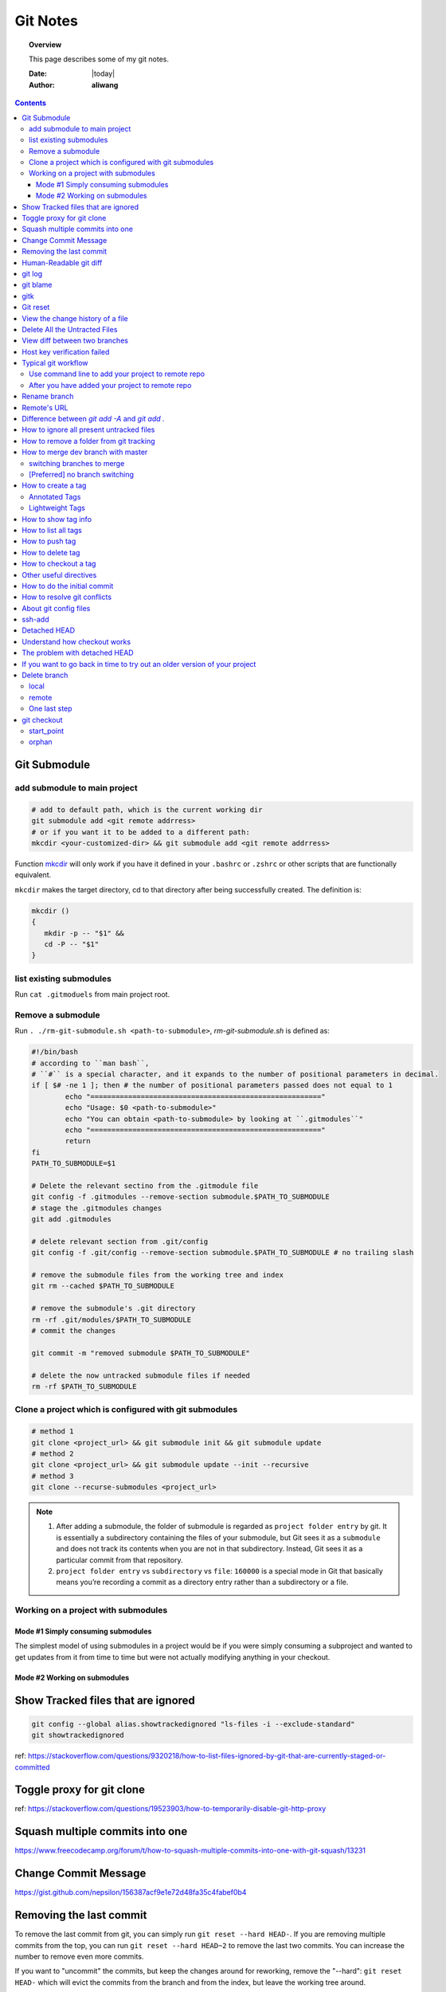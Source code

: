 .. _git-notes:



#########
Git Notes
#########

.. topic:: Overview

    This page describes some of my git notes.


    :Date: |today|
    :Author: **aliwang**


.. contents::
    :depth: 3


Git Submodule
#############

add submodule to main project
=============================

.. code-block:: bash

         # add to default path, which is the current working dir
         git submodule add <git remote addrress>
         # or if you want it to be added to a different path:
         mkcdir <your-customized-dir> && git submodule add <git remote addrress>


Function `mkcdir <https://unix.stackexchange.com/questions/125385/combined-mkdir-and-cd>`_ will only
work if you have it defined in your ``.bashrc`` or ``.zshrc`` or other scripts
that are functionally equivalent.


``mkcdir`` makes the target directory, cd to that directory after being successfully created.
The definition is:

.. code-block:: bash

      mkcdir ()
      {
         mkdir -p -- "$1" &&
         cd -P -- "$1"
      }

list existing submodules
========================

Run ``cat .gitmoduels`` from main project root.

Remove a submodule
==================

Run ``. ./rm-git-submodule.sh <path-to-submodule>``, *rm-git-submodule.sh* is defined as:

.. code-block:: bash

      #!/bin/bash
      # according to ``man bash``,
      # ``#`` is a special character, and it expands to the number of positional parameters in decimal.
      if [ $# -ne 1 ]; then # the number of positional parameters passed does not equal to 1
              echo "======================================================="
              echo "Usage: $0 <path-to-submodule>"
              echo "You can obtain <path-to-submodule> by looking at ``.gitmodules``"
              echo "======================================================="
              return
      fi
      PATH_TO_SUBMODULE=$1

      # Delete the relevant sectino from the .gitmodule file
      git config -f .gitmodules --remove-section submodule.$PATH_TO_SUBMODULE
      # stage the .gitmodules changes
      git add .gitmodules

      # delete relevant section from .git/config
      git config -f .git/config --remove-section submodule.$PATH_TO_SUBMODULE # no trailing slash

      # remove the submodule files from the working tree and index
      git rm --cached $PATH_TO_SUBMODULE

      # remove the submodule's .git directory
      rm -rf .git/modules/$PATH_TO_SUBMODULE
      # commit the changes

      git commit -m "removed submodule $PATH_TO_SUBMODULE"

      # delete the now untracked submodule files if needed
      rm -rf $PATH_TO_SUBMODULE


Clone a project which is configured with git submodules
=======================================================

.. code-block:: bash

      # method 1
      git clone <project_url> && git submodule init && git submodule update
      # method 2
      git clone <project_url> && git submodule update --init --recursive
      # method 3
      git clone --recurse-submodules <project_url>


.. note::

      1. After adding a submodule, the folder of submodule is regarded as ``project folder entry`` by git. It is essentially a subdirectory containing the files of your submodule, but Git sees it as a ``submodule`` and does not track its contents when you are not in that subdirectory. Instead, Git sees it as a particular commit from that repository.

      2. ``project folder entry`` vs ``subdirectory`` vs ``file``: ``160000`` is a special mode in Git that basically means you’re recording a commit as a directory entry rather than a subdirectory or a file.

Working on a project with submodules
====================================

Mode #1 Simply consuming submodules
-----------------------------------
The simplest model of using submodules in a project would be if you were simply consuming a subproject and wanted to get updates from it from time to time but were not actually modifying anything in your checkout.

Mode #2 Working on submodules
-----------------------------

.. todo:: add notes for this part

Show Tracked files that are ignored
###################################

.. code-block:: bash

    git config --global alias.showtrackedignored "ls-files -i --exclude-standard"
    git showtrackedignored

ref: https://stackoverflow.com/questions/9320218/how-to-list-files-ignored-by-git-that-are-currently-staged-or-committed


Toggle proxy for git clone
##########################
ref: https://stackoverflow.com/questions/19523903/how-to-temporarily-disable-git-http-proxy

Squash multiple commits into one
################################

https://www.freecodecamp.org/forum/t/how-to-squash-multiple-commits-into-one-with-git-squash/13231

Change Commit Message
#####################

https://gist.github.com/nepsilon/156387acf9e1e72d48fa35c4fabef0b4

Removing the last commit
########################

To remove the last commit from git, you can simply run ``git reset --hard HEAD-``.
If you are removing multiple commits from the top, you can run ``git reset --hard HEAD~2`` to 
remove the last two commits. You can increase the number to remove even more commits.

If you want to "uncommit" the commits, but keep the changes around for reworking, 
remove the "--hard": ``git reset HEAD-`` which will evict the commits from the branch
and from the index, but leave the working tree around.

If you want to save the commits on a new branch name, then 
run ``git branch newbranchname`` before doing the ``git reset``.

Ref: `On undoing, fixing, or removing commits in git <http://sethrobertson.github.io/GitFixUm/fixup.html>`_

Human-Readable git diff
#######################

.. code-block:: bash
   :linenos:

    # installation
    brew install diff-so-fancy

    # configure git to use diff-so-fancy for all diff output
    git config --global core.pager "diff-so-fancy | less --tabs=4 -RFX"

    # with two lines below, you can make the diff view scroll with trackpad and page up/down.
    git config --global pager.diff "diff-so-fancy | less --tabs=1,5 -RF"
    git config --global pager.show "diff-so-fancy | less --tabs=1,5 -RF"


**References**

1. `diff-so-fancy github homepage <https://github.com/so-fancy/diff-so-fancy>`_

2. `enabling trackpad scrolling and page up/down when viewing diff <https://github.com/so-fancy/diff-so-fancy/issues/26>`_



git log
#######

.. code-block:: bash

    git log -S"ant -f build.xml" --pretty=format:'%h %an %ad %s'  # search for source code, doesn’t work well
    Git log # show log of commits
    Git log -- file_path # show log of a file

git blame
#########

See https://git-scm.com/docs/git-blame.

.. code-block:: bash

    git blame file-path  # Show what revision and author last modified each line of a file

gitk
####


.. code-block:: bash

    gitk  # view git log of the whole repo
    gitk file-path  # view git log of a single file


Git reset
#########

git reset a single file: ``git checkout -- filename``

git reset all: ``git reset --hard``

View the change history of a file
#################################

.. code-block:: bash

    # view the commit history of the file
    git log -- <file-name.ext>
    # 
    gitk <file-name.ext>


Delete All the Untracted Files
##############################

`SO: How do you delete untracked local files from your current working tree? <https://stackoverflow.com/questions/61212/how-to-remove-local-untracked-files-from-the-current-git-working-tree>`_

In short: 

.. code-block:: bash

    # step 1: show the list of files which will be removed (dry run)
    git clean -n
    # step 2: delete the files from the repo, as well as the untracked directories.
    git clean -df

View diff between two branches
##############################

``git diff branch1..branch2``


Host key verification failed
############################

SO: `Git error: “Host Key Verification Failed” when connecting to remote repository <https://stackoverflow.com/questions/13363553/git-error-host-key-verification-failed-when-connecting-to-remote-repository>`_

``ssh-keyscan -t rsa github.com >> ~/.ssh/known_hosts``

You may replace ``github.com`` with your own git server domain name.


Typical git workflow
####################

Use command line to add your project to remote repo
===================================================

ref: https://help.github.com/articles/adding-an-existing-project-to-github-using-the-command-line/

.. code-block:: bash

        $ git init
        $ git add .
        # Adds the files in the local repository and stages them for commit.
        # To unstage a file, use `git reset HEAD YOUR-FILE`.

        $ git commit -m "First commit"
        # Commits the tracked changes and prepares them to be
        # pushed to a remote repository. To remove this commit and
        # modify the file, use `git reset --soft HEAD~1\` and
        # commit and add the file again.

        # copy remote repository URL https://www.example.com/git/my-project

        $ git remote add origin https://www.example.com/git/my-project
        # Sets the new remote

        $ git remote -v
        # Verifies the new remote URL

        $ git push -u origin master
        # Pushes the changes in your local repository up
        # to the remote repository you specified as origin

        # `-u` here is the simplified version of `--set-upstream`
        # only use it when the first time you push a new branch to remote repo.

After you have added your project to remote repo
================================================

.. code-block:: bash

    $ git status
    $ git add path/to/file/that/has/been/modified
    # or add all that have been modified
    $ git add .
    $ git commit -m 'file been modified'
    $ git push
    $ git status
    $ git pull

    $ git stash
    $ git stash show
    $ git stash list
    $ git stash apply


Rename branch
#############
1. if you are on the branch you want to rename: ``git branch -m new-name``, if you are on a different branch: `` git branch -m old-name new-name``
2. Delete the old-name remote branch and push the new-name local branch, ``git push origin :old-name new-name``
3. Reset the upstream branch for the new-name local branch. Switch to the branch and then: ``git push origin -u new-name``


Remote's URL
############

1. List remote's URL: ``git remote -v``

2. Change remote's URL:

.. code-block:: bash

    # use https
    $ git remote set-url origin https://github.com/USERNAME/REPOSITORY.git

    # use ssh
    $ git remote set-url origin git@github.com:USERNAME/REPOSITORY.git

Difference between `git add -A` and `git add .`
###############################################

1. ``git add -A`` stages **all**, including modified, new (i.e. untracked), deleted, in other words, all files in the entire working tree are updated.
2. ``git add .`` stages new (i.e. untracked), modified, without **deleted**
3. ``git add -u`` stages modified and deleted, without **new (i.e. untracked)**

The important point about ``git add .`` is that it looks at the working tree and adds all those paths to the staged changes if they are either changed or are new and not ignored, it does not stage any 'rm' actions.

``git add -u`` looks at all the already tracked files and stages the changes to those files if they are different or if they have been removed. It does not add any new file, it only stages changes to already tracked files.

git add -A is a handy shortcut for doing both of those.

You can test the differences out with something like this (note that for Git version 2.x your output for git add . git status will be different):

.. code-block:: bash

    git init
    echo Change me > change-me
    echo Delete me > delete-me
    git add change-me delete-me
    git commit -m initial

    echo OK >> change-me
    rm delete-me
    echo Add me > add-me

    git status
    # Changed but not updated:
    #   modified:   change-me
    #   deleted:    delete-me
    # Untracked files:
    #   add-me

    git add .
    git status

    # Changes to be committed:
    #   new file:   add-me
    #   modified:   change-me
    # Changed but not updated:
    #   deleted:    delete-me

    git reset

    git add -u
    git status

    # Changes to be committed:
    #   modified:   change-me
    #   deleted:    delete-me
    # Untracked files:
    #   add-me

    git reset

    git add -A
    git status

    # Changes to be committed:
    #   new file:   add-me
    #   modified:   change-me
    #   deleted:    delete-me


How to ignore all present untracked files
#########################################

Q: Is there a handy way to ignore all untracked files and folders in a git repository?

A: If you want to permanently ignore these files, a simple way to add them to .gitignore is

``git ls-files --others --exclude-standard >> .gitignore``

How to remove a folder from git tracking
########################################

Remove a folder from git repo without deleting it from my local machine:
``step1`` Add the folder path to your repo's root ``.gitignore`` file

.. code-block:: bash

    path_to_your_folder/

``step2`` Remove the folder from your local git tracking, but keep it on your disk. (``.gitignore`` will prevent untracked files from being added (without an add -f) to the set of files tracked by git, however git will continue to track any files that are already being tracked.) To stop tracking a file you need to remove it from the index. This can be achieved with this command.

.. code-block:: bash

    $ git rm -rf --cached path_to_your_folder/or_path_to_your_file

``step3`` Push your changes to your git repo.

.. code-block:: bash

    $ git commit -m "remove xyz file"


.. note:: The folder will be considered "deleted" from Git's point of view(i.e. they are in the past history, but not in the latest commit, and people pulling from this repo will get the files removed from their trees), but stay on your working directory because you've used --cached.



How to merge dev branch with master
###################################

switching branches to merge
===========================

.. code-block:: bash

    # (on ``dev`` branch)
    $ git merge master
    # (resolve any conflicts if there are any)
    $ git checkout master
    $ git merge dev
    # (there won't be any conflicts now)

.. tip:: If you want to keep track of who did the merge and when, you can use ``--no-ff`` flag while merging to do so. ``$ git merge --no-ff dev-branch-001``

[Preferred] no branch switching
===============================

.. code-block:: bash

    $ git fetch origin master
    $ git merge master
    $ git push origin dev:master
    # `dev` is the name of current branch

How to create a tag
###################

Annotated Tags
==============

.. code-block:: bash

    $ git tag -a v1.0.3 -m 'my version v1.0.3'
    # notice that do not use double quota here, otherwise it will have error of too many params
    $ git tag
    v1.0.1
    v1.0.2
    v1.0.3
    $ git show v1.0.3



Lightweight Tags
================

.. code-block:: bash

    $ git tag v1.0.3


How to show tag info
####################

.. code-block:: bash

    $ git show v1.0.3

How to list all tags
####################

1. local: ``git tag``

2. remote: ``git ls-remote --tags origin``

How to push tag
###############

1. push particular tag: ``git push v1.0.3``

2. push all tags: ``git push --tags``

How to delete tag
#################

1. delete remote tag: ``git push --delete origin tagname``

2. delete local tag: ``git tag --delete tagname``


How to checkout a tag
#####################

``git clone`` will give you the whole repository.

After clone you can list the tags with ``$ git tag -l`` and then checkout a specific tag:

.. code-block:: bash

    $ git checkout tags/<tag_name>

Even better, checkout and create a branch (otherwise you will be on a branch named after the revision number of tag):

.. code-block:: bash

    $ git checkout tags/<tag_name> -b <branch_name>



Other useful directives
#######################

.. code-block:: bash

    $ git ls-files
    $ git fetch
    $ git pull
    $ git stash
    $ git stash drop
    $ git stash apply

How to do the initial commit
############################

.. code-block:: bash

    $ rm -rf .git
    # optional
    $ git init
    $ git add . && git commit -m 'init'

How to resolve git conflicts
############################

Reference: `How to resolve a merge conflict using the command line <https://help.github.com/articles/resolving-a-merge-conflict-using-the-command-line/>`_.

About git config files
######################
Reference:

1. `git-scm.com/docs/git-config#FILES <https://git-scm.com/docs/git-config#FILES>`_.
2. `XDG Base Directory Specification <https://specifications.freedesktop.org/basedir-spec/basedir-spec-0.6.html>`_.

.. note:: About ``echo $XDG_CONFIG_HOME``.

        1. Basics: There is a single base directory relative to which user-specific
        configuration files should be written. This directory is defined by
        the environment variable ``$XDG_CONFIG_HOME``.

        2. Environment variables: ``$XDG_CONFIG_HOME`` defines the base
        directory relative to which user specific configuration files
        should be stored. If ``$XDG_CONFIG_HOME`` is either not set or
        empty, a default equal to ``$HOME/.config`` should be used.


Typically four git config files:

1. ``$/etc/gitconfig`` system-wide configuration file

2. ``$XDG_CONFIG_HOME/git/config`` second user-specific configuration file. If ``$XDG_CONFIG_HOME`` is not set or empty, ``$HOME/.config/git/config`` will be used. Any single-valued variable set in this file will be overwritten by whatever is in ``~/.gitconfig``. t is a good idea not to create this file if you sometimes use older versions of Git, as support for this file was added fairly recently.

3. ``~/.gitconfig`` User-specific configuration file. Also called **global** configuration file.

4. ``$GIT_DIR/config`` Repository specific configuration file.

The files are read in the order given above, with last value found
taking precedence over values read earlier.


you can also find/edit those configuration files running the commands:

.. code-block:: bash

    $ git config --global -e
    $ git config --system -e
    $ git config --local -e

Setup username and email:

.. code-block:: bash

    $ git config --global user.name "Pharrell_zx"
    $ git config --global user.email wzxnuaa@gmail.com


ssh-add
#######

`Could not open a connection to your authentication agent <https://stackoverflow.com/questions/17846529/could-not-open-a-connection-to-your-authentication-agent>`_

If you cannot successfully perform ``ssh-add``, you can do this:

.. code-block:: bash

    $ eval `ssh-agent -s`
    $ ssh-add

You can add below scripts to the end of ``/root/.bashrc`` file to
automatically load ``ssh-agent``:

.. code-block:: bash

    eval $(ssh-agent) > /tmp/tmp.txt
    echo ======== for bitbucket pull/push without password =========
    ssh-add /root/.ssh/zwap_prod_root_2 > /tmp/tmp1.txt
    echo ======== for bitbucket pull/push without password =========


Detached HEAD
#############

Reference: https://www.git-tower.com/learn/git/faq/detached-head-when-checkout-commit

Understand how checkout works
#############################

Normally, you use a branch name to communicate with "git checkout":

.. code-block:: bash

        $ git checkout development

However, you can also provide the SHA1 hash of a specific commit instead:

.. code-block:: bash

        $ git checkout 56a4e5c08
        Note: checking out `56a4e5c08`.

        You are in 'detached HEAD' state...

This exact state - when a specific commit is checked out
instead of a branch - is what's called a "detached HEAD".

The problem with detached HEAD
##############################

The **HEAD** pointer in Git determines your current working revision
(and thereby the files that are placed in your project's working directory).

.. note:: Normally, when checking out a proper branch name, Git automatically moves the HEAD pointer along when you create a new commit. You are automatically on the newest commit of the chosen branch.
        When you instead choose to check out a commit hash, Git won't do this for you. The consequence is that when you make changes and commit them, these changes do NOT belong to any branch.
        This means they can easily get lost once you check out a different revision or branch: not being recorded in the context of a branch, you lack the possibility to access that state easily (unless you have a brilliant memory and can remember the commit hash of that new commit...).

If you want to go back in time to try out an older version of your project
##########################################################################
Remember how simple and cheap the whole concept of branching is in Git:
you can simply create a (temporary) branch and delete it once you're done.

.. code-block:: bash

        $ git checkout -b test-branch 56a4e5c08

        ...do your thing...

        $ git checkout master
        $ git branch -d test-branch


Part of the References:

:git-cheat-sheet: https://github.com/arslanbilal/git-cheat-sheet/blob/master/README.md
:git forget a file: https://stackoverflow.com/questions/1274057/how-to-make-git-forget-about-a-file-that-was-tracked-but-is-now-in-gitignore


Delete branch
#############

local
=====

To delete the local branch using one of the following:

.. code-block:: bash

        $ git branch -d branch_name
        $ git branch -D branch_name

.. note:: The ``-d`` option is an alias for ``--delete``, which only deletes
        the branch if it has already been fully merged in its upstream branch.
        You could also use ``-D``, which is an alias for ``--delete --force``,
        which deletes the branch "irrespective of its merged status".
        [Source: ``man git-branch``]

remote
======

To delete a remote branch using

.. code-block:: bash

        $ git push <remote-name> --delete <branch-name>

which might be easier to remember than

.. code-block:: bash

        $ git push <remote-name> :<branch-name>

which was added in `Git v1.5.0 <https://github.com/gitster/git/blob/master/Documentation/RelNotes/1.5.0.txt>`_ "to delete a remote branch or a tag".

Starting from `Git v2.8.0 <https://github.com/git/git/blob/master/Documentation/RelNotes/2.8.0.txt>`_ you can use ``git push`` with the ``-d`` option as an alias for ``--delete``.

Therefore, the version of git you  have installed will dictate whether you need to use the easier or harder syntax.

.. tip:: Use ``$ git --version`` to checkout your git version.
        Most of the time, ``<remote-name>`` would be ``origin``.

One last step
=============

After all the deleting actions, you should
execute ``$ git fetch --all --prune`` on otbher machines to propagate changes.


git checkout
############

``git checkout [-q] [-f] [-m] [[-b|-B|--orphan] <new_branch>] [<start_point>]``

For details see git docs: https://git-scm.com/docs/git-checkout



A few things to note:

start_point
===========

``<start_point>``: the name of a commit at which to start the new branch. Defaults to HEAD.

orphan
======
``--orphan <new_branch>``: create a new *orphan* branch,
named <new_branch>, started from <start_point>, which
defaults to HEAD and switch to it. The first commit made on this new
branch will have no parents and it will be the root of a new
history totally disconnected from all the other branches and commits.

If you want to start a disconnected history that records a set of
paths that is totally different from the one of <start_point>, then
you should clear the index and the working tree right after creating the
orphan branch by running ``git rm -rf .`` from the top level of the working
tree. Afterwards you will be ready to prepare your new files, repopulating
the working tree, by copying them from elsewhere, extracting a tarball, etc.

